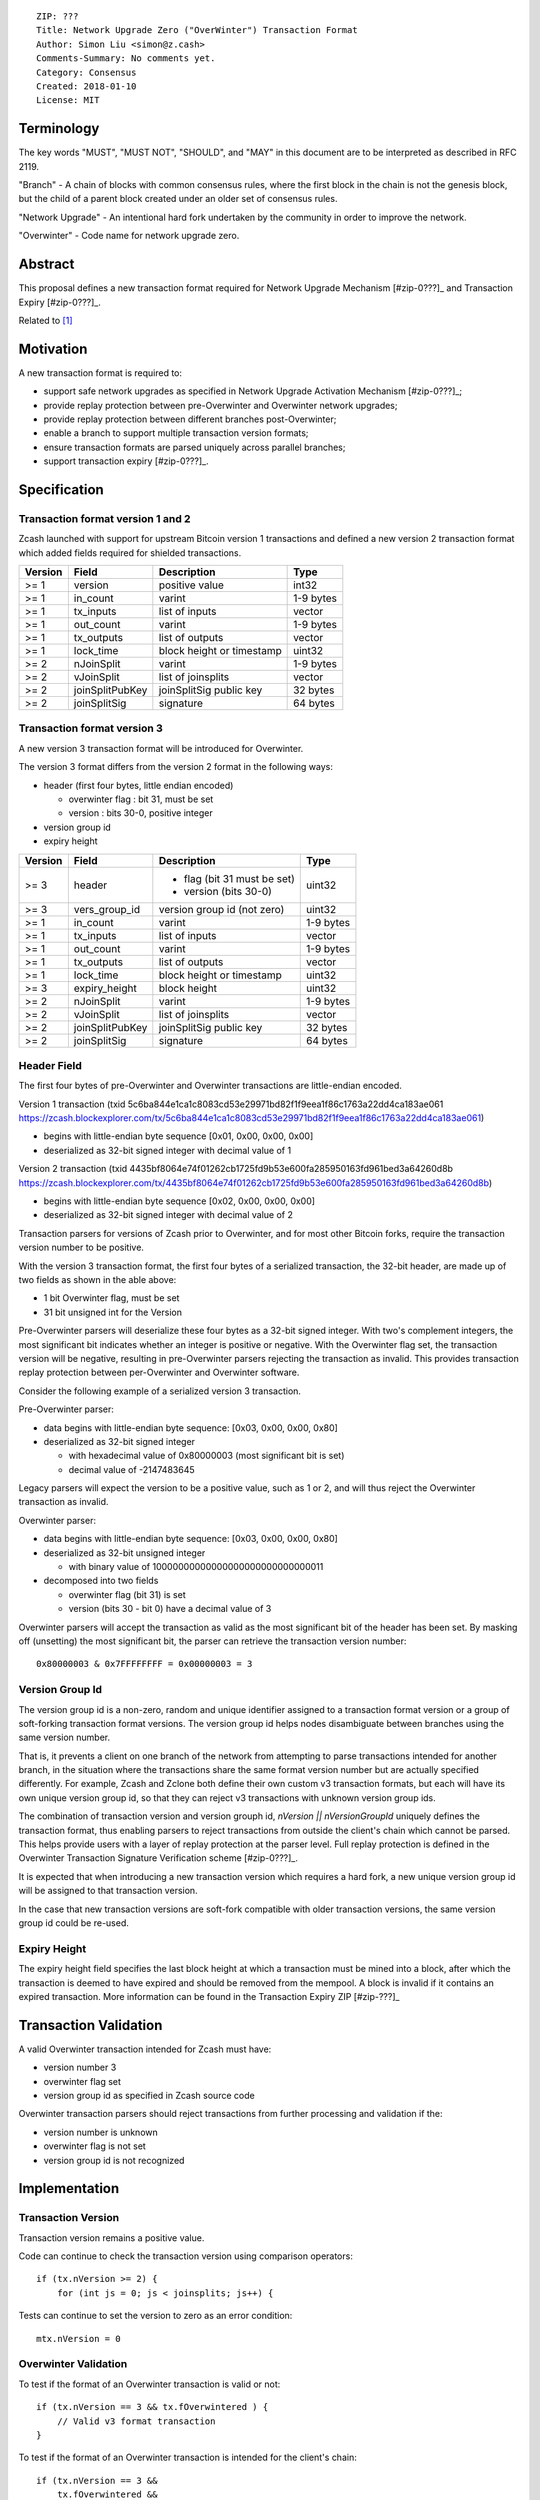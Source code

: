 ::

  ZIP: ???
  Title: Network Upgrade Zero ("OverWinter") Transaction Format
  Author: Simon Liu <simon@z.cash>
  Comments-Summary: No comments yet.
  Category: Consensus
  Created: 2018-01-10
  License: MIT

Terminology
===========

The key words "MUST", "MUST NOT", "SHOULD", and "MAY" in this document are to be interpreted as described in RFC 2119.

"Branch" - A chain of blocks with common consensus rules, where the first block in the chain is not the genesis block, but the child of a parent block created under an older set of consensus rules.

"Network Upgrade" - An intentional hard fork undertaken by the community in order to improve the network.

"Overwinter" - Code name for network upgrade zero.

Abstract
========

This proposal defines a new transaction format required for Network Upgrade Mechanism [#zip-0???]_ and Transaction Expiry [#zip-0???]_.

Related to [#zip-0143]_

Motivation
==========

A new transaction format is required to:

* support safe network upgrades as specified in Network Upgrade Activation Mechanism [#zip-0???]_;
* provide replay protection between pre-Overwinter and Overwinter network upgrades;
* provide replay protection between different branches post-Overwinter;
* enable a branch to support multiple transaction version formats;
* ensure transaction formats are parsed uniquely across parallel branches;
* support transaction expiry [#zip-0???]_.

Specification
=============

Transaction format version 1 and 2
----------------------------------

Zcash launched with support for upstream Bitcoin version 1 transactions and defined a new version 2 transaction format which added fields required for shielded transactions.

======== =============== =========================== =======
Version  Field           Description                 Type
======== =============== =========================== =======
>= 1     version         positive value              int32
>= 1     in_count        varint                      1-9 bytes
>= 1     tx_inputs       list of inputs              vector
>= 1     out_count       varint                      1-9 bytes
>= 1     tx_outputs      list of outputs             vector
>= 1     lock_time       block height or timestamp   uint32
>= 2     nJoinSplit      varint                      1-9 bytes
>= 2     vJoinSplit      list of joinsplits          vector
>= 2     joinSplitPubKey joinSplitSig public key     32 bytes
>= 2     joinSplitSig    signature                   64 bytes
======== =============== =========================== =======

Transaction format version 3
----------------------------

A new version 3 transaction format will be introduced for Overwinter.

The version 3 format differs from the version 2 format in the following ways:

* header (first four bytes, little endian encoded)

  * overwinter flag : bit 31, must be set
  * version : bits 30-0, positive integer
* version group id
* expiry height

======== =============== =========================== =======
Version  Field           Description                 Type
======== =============== =========================== =======
>= 3     header          - flag (bit 31 must be set)  uint32
                         - version (bits 30-0)
>= 3     vers_group_id   version group id (not zero) uint32
>= 1     in_count        varint                      1-9 bytes
>= 1     tx_inputs       list of inputs              vector
>= 1     out_count       varint                      1-9 bytes
>= 1     tx_outputs      list of outputs             vector
>= 1     lock_time       block height or timestamp   uint32
>= 3     expiry_height   block height                uint32
>= 2     nJoinSplit      varint                      1-9 bytes
>= 2     vJoinSplit      list of joinsplits          vector
>= 2     joinSplitPubKey joinSplitSig public key     32 bytes
>= 2     joinSplitSig    signature                   64 bytes
======== =============== =========================== =======


Header Field
------------

The first four bytes of pre-Overwinter and Overwinter transactions are little-endian encoded.

Version 1 transaction (txid 5c6ba844e1ca1c8083cd53e29971bd82f1f9eea1f86c1763a22dd4ca183ae061 https://zcash.blockexplorer.com/tx/5c6ba844e1ca1c8083cd53e29971bd82f1f9eea1f86c1763a22dd4ca183ae061)

* begins with little-endian byte sequence [0x01, 0x00, 0x00, 0x00]
* deserialized as 32-bit signed integer with decimal value of 1

Version 2 transaction (txid 4435bf8064e74f01262cb1725fd9b53e600fa285950163fd961bed3a64260d8b https://zcash.blockexplorer.com/tx/4435bf8064e74f01262cb1725fd9b53e600fa285950163fd961bed3a64260d8b)

* begins with little-endian byte sequence [0x02, 0x00, 0x00, 0x00]
* deserialized as 32-bit signed integer with decimal value of 2

Transaction parsers for versions of Zcash prior to Overwinter, and for most other Bitcoin forks, require the transaction version number to be positive.

With the version 3 transaction format, the first four bytes of a serialized transaction, the 32-bit header, are made up of two fields as shown in the able above:

* 1 bit Overwinter flag, must be set
* 31 bit unsigned int for the Version

Pre-Overwinter parsers will deserialize these four bytes as a 32-bit signed integer.  With two's complement integers, the most significant bit indicates whether an integer is positive or negative.  With the Overwinter flag set, the transaction version will be negative, resulting in pre-Overwinter parsers rejecting the transaction as invalid.  This provides transaction replay protection between per-Overwinter and Overwinter software.

Consider the following example of a serialized version 3 transaction.

Pre-Overwinter parser:

* data begins with little-endian byte sequence: [0x03, 0x00, 0x00, 0x80]
* deserialized as 32-bit signed integer

  * with hexadecimal value of 0x80000003 (most significant bit is set)
  * decimal value of -2147483645

Legacy parsers will expect the version to be a positive value, such as 1 or 2, and will thus reject the Overwinter transaction as invalid.

Overwinter parser:

- data begins with little-endian byte sequence: [0x03, 0x00, 0x00, 0x80]
- deserialized as 32-bit unsigned integer
  
  - with binary value of 10000000000000000000000000000011
- decomposed into two fields  
  
  - overwinter flag (bit 31) is set
  - version (bits 30 - bit 0) have a decimal value of 3

Overwinter parsers will accept the transaction as valid as the most significant bit of the header has been set.  By masking off (unsetting) the most significant bit, the parser can retrieve the transaction version number::

    0x80000003 & 0x7FFFFFFFF = 0x00000003 = 3

Version Group Id
----------------

The version group id is a non-zero, random and unique identifier assigned to a transaction format version or a group of soft-forking transaction format versions.  The version group id helps nodes disambiguate between branches using the same version number.

That is, it prevents a client on one branch of the network from attempting to parse transactions intended for another branch, in the situation where the transactions share the same format version number but are actually specified differently.  For example, Zcash and Zclone both define their own custom v3 transaction formats, but each will have its own unique version group id, so that they can reject v3 transactions with unknown version group ids.

The combination of transaction version and version grouph id, `nVersion || nVersionGroupId` uniquely defines the transaction format, thus enabling parsers to reject transactions from outside the client's chain which cannot be parsed.  This helps provide users with a layer of replay protection at the parser level.  Full replay protection is defined in the Overwinter Transaction Signature Verification scheme [#zip-0???]_.

It is expected that when introducing a new transaction version which requires a hard fork, a new unique version group id will be assigned to that transaction version.

In the case that new transaction versions are soft-fork compatible with older transaction versions, the same version group id could be re-used.

Expiry Height
-------------

The expiry height field specifies the last block height at which a transaction must be mined into a block, after which the transaction is deemed to have expired and should be removed from the mempool.  A block is invalid if it contains an expired transaction.  More information can be found in the Transaction Expiry ZIP [#zip-???]_

Transaction Validation
======================

A valid Overwinter transaction intended for Zcash must have:

- version number 3
- overwinter flag set
- version group id as specified in Zcash source code

Overwinter transaction parsers should reject transactions from further processing and validation if the:

- version number is unknown
- overwinter flag is not set
- version group id is not recognized

Implementation
==============

Transaction Version
-------------------

Transaction version remains a positive value.

Code can continue to check the transaction version using comparison operators::

    if (tx.nVersion >= 2) {
        for (int js = 0; js < joinsplits; js++) {

Tests can continue to set the version to zero as an error condition::

    mtx.nVersion = 0
    
Overwinter Validation
---------------------

To test if the format of an Overwinter transaction is valid or not::

    if (tx.nVersion == 3 && tx.fOverwintered ) {
        // Valid v3 format transaction
    }

To test if the format of an Overwinter transaction is intended for the client's chain::

    if (tx.nVersion == 3 &&
        tx.fOverwintered &&
        tx.nVersionGroupID == OVERWINTER_VERSION_GROUP_ID) {
        // Valid v3 format transaction intended for this client's chain
    }

Deployment
==========

This proposal will be deployed with the Overwinter network upgrade.

Testnet is set to activate Overwinter at block XXX.

- This means that starting from block XXX of testnet, new Overwinter consensus rules take effect and transactions must be using v3 to be accepted as valid.

Mainnet is set to activate Overwinter at block XXX.

- This means that starting from block XXX of mainnet, new Overwinter consensus rules take effect and transactions must be using v3 to be accepted as valid.


Backwards compatibility
=======================

This proposal intentionally creates what is known as a "bilateral hard fork" between pre-Overwinter software and Overwinter compatible software. Use of this new transaction format requires that all network participants upgrade their software to a compatible version within the upgrade window. Pre-Overwinter software will treat Overwinter transactions as invalid.  Overwinter compatible software will reject legacy transactions.  Once Overwinter has activated, nodes will only accept transactions based upon supported transaction version numbers and recognized version group ids.


Reference Implementation
========================

TBC


References
==========

Design hard fork activation mechanism https://github.com/zcash/zcash/issues/2286

.. [#zip-0???] Network Upgrade Activation Mechanism

.. [#zip-0???] Transaction Expiry

.. [#zip-0143] Transaction Signature Verification for Overwinter



